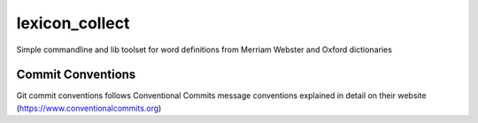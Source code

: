 =================
lexicon_collect
=================

Simple commandline and lib toolset for word definitions from Merriam Webster and Oxford dictionaries

Commit Conventions
----------------------
Git commit conventions follows Conventional Commits message conventions explained in detail on their website
(https://www.conventionalcommits.org)


